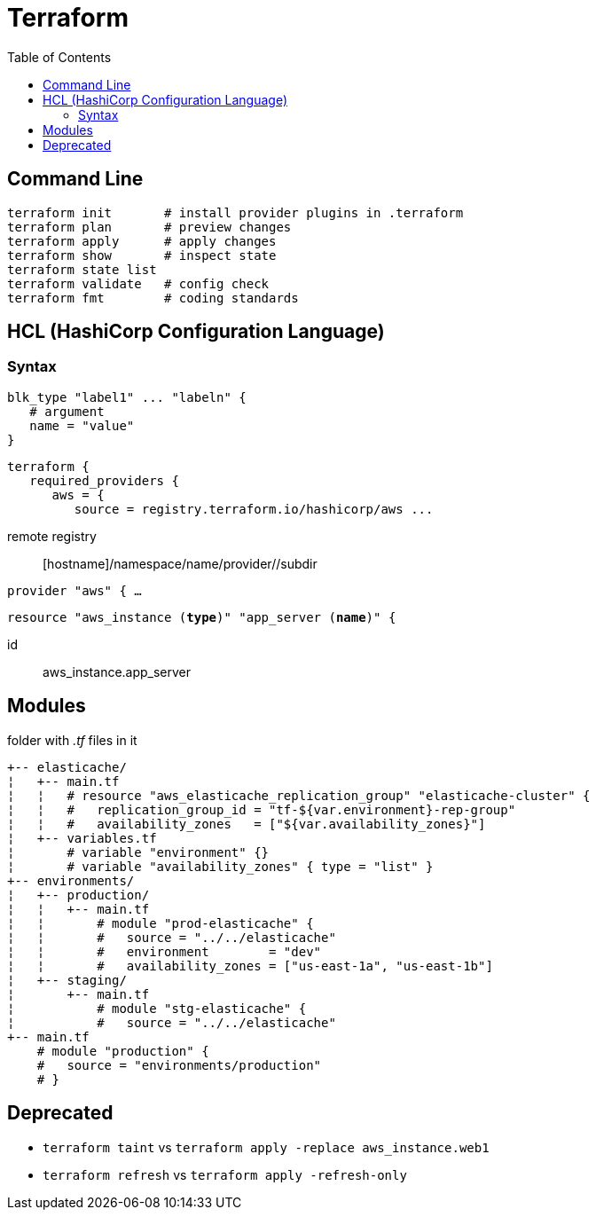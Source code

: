 :toc: left

= Terraform

== Command Line

 terraform init       # install provider plugins in .terraform
 terraform plan       # preview changes
 terraform apply      # apply changes
 terraform show       # inspect state
 terraform state list
 terraform validate   # config check
 terraform fmt        # coding standards

== HCL (HashiCorp Configuration Language)

=== Syntax

 blk_type "label1" ... "labeln" {
    # argument
    name = "value"
 }

 terraform {
    required_providers {
       aws = {
          source = registry.terraform.io/hashicorp/aws ...

remote registry:: [hostname]/namespace/name/provider//subdir

`provider "aws" { ...`

`resource "aws_instance (*type*)" "app_server (*name*)" {`

id:: aws_instance.app_server

== Modules

folder with _.tf_ files in it

 +-- elasticache/
 ¦   +-- main.tf
 ¦   ¦   # resource "aws_elasticache_replication_group" "elasticache-cluster" {
 ¦   ¦   #   replication_group_id = "tf-${var.environment}-rep-group"
 ¦   ¦   #   availability_zones   = ["${var.availability_zones}"]
 ¦   +-- variables.tf
 ¦       # variable "environment" {}
 ¦       # variable "availability_zones" { type = "list" }
 +-- environments/
 ¦   +-- production/
 ¦   ¦   +-- main.tf
 ¦   ¦       # module "prod-elasticache" {
 ¦   ¦       #   source = "../../elasticache"
 ¦   ¦       #   environment        = "dev"
 ¦   ¦       #   availability_zones = ["us-east-1a", "us-east-1b"]
 ¦   +-- staging/
 ¦       +-- main.tf
 ¦           # module "stg-elasticache" {
 ¦           #   source = "../../elasticache"
 +-- main.tf
     # module "production" {
     #   source = "environments/production"
     # }

== Deprecated

* `terraform [.line-through]#taint#` vs `terraform apply -replace aws_instance.web1`
* `terraform [.line-through]#refresh#` vs `terraform apply -refresh-only`
